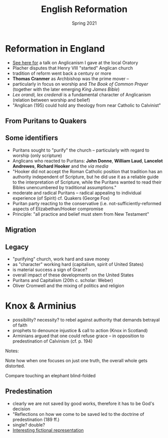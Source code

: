 #+Title:English Reformation 
#+Date: Spring 2021 
#+Email: hathawayd@winthrop.edu
 #+OPTIONS: reveal_width:1000 reveal_height:800 
 #+REVEAL_MARGIN: 0.1
 #+REVEAL_MIN_SCALE: 0.5
 #+REVEAL_MAX_SCALE: 2
 #+REVEAL_HLEVEL: 1h
 #+OPTIONS: toc:1 num:nil
 #+REVEAL_HEAD_PREAMBLE: <meta name="description" content="Org-Reveal">
 #+REVEAL_POSTAMBLE: <p> Created by Dale Hathaway. </p>
 #+REVEAL_PLUGINS: (markdown notes menu)
 #+REVEAL_THEME: beige
#+REVEAL_ROOT: ../../reveal.js/

* Reformation in England
  :PROPERTIES:
  :CUSTOM_ID: reformation-in-england
  :END:
- [[http://sermons-fr-hathaway.blogspot.com/2017/10/anglican-talkmd.html][See here for]] a talk on Anglicanism I gave at the local Oratory 
- Placher disputes that Henry VIII "started" Anglican church
- tradition of reform went back a century or more
- *Thomas Cranmer* as Archbishop was the prime mover --
- particularly in focus on worship and /The Book of Common Prayer/ (together with the later emerging /King James Bible/)
- /Lex orandi, lex credendi/ is a fundamental character of Anglicanism (relation between worship and belief)
- "Anglican (195) could hold any theology from near Catholic to Calvinist"

** From Puritans to Quakers
   :PROPERTIES:
   :CUSTOM_ID: from-puritans-to-quakers
   :END:
#+REVEAL_HTML: <img class="stretch" src="https://image.slidesharecdn.com/02-notes-1227580117733954-9/95/the-new-england-colonies-11-728.jpg">

** Some identifiers
- Puritans sought to "purify" the church -- particularly with regard to worship (only scripture)
- Anglicans who reacted to Puritans: *John Donne*, *William Laud*, *Lancelot Andrewes*, *Richard Hooker* and the /via media/
- "Hooker did not accept the Roman Catholic position that tradition has an authority independent of Scripture, but he did use it as a reliable guide to the interpretation of Scripture, while the Puritans wanted to read their Bibles unencumbered by traditional assumptions."
- moderate and radical Puritans -- radical appealing to individual experience (of Spirit) cf. Quakers (George Fox)
- Puritan party reacting to the conservative (i.e. not-sufficiently-reformed aspects of Elizabethan/Hooker compromise
- Principle: "all practice and belief must stem from New Testament"
** Migration
#+REVEAL_HTML: <img class="stretch" src="https://s3.amazonaws.com/s3.timetoast.com/public/uploads/photos/12647655/The_Great_Puritan_Migration.jpg">


** Legacy 
- "purifying" church, work hard and save money
- as "character" working hard (capitalism, spirit of United States)
- is material success a sign of Grace?
- overall impact of these developments on the United States
- Puritans and Capitalism (20th c. scholar: Weber)
- Oliver Cromwell and the mixing of politics and religion
* Knox & Arminius
  :PROPERTIES:
  :CUSTOM_ID: knox-arminius
  :END:

- possibility? necessity? to rebel against authority that demands betrayal of faith
- prophets to denounce injustice & call to action (Knox in Scotland)
- Arminians argued that one could refuse grace -- in opposition to predestination of Calvinism (cf. p. 194)

#+BEGIN_NOTES
Notes:

Note how when one focuses on just one truth, the overall whole gets
distorted.

Compare touching an elephant blind-folded


#+END_NOTES
** Predestination
   :PROPERTIES:
   :CUSTOM_ID: predestination
   :END:

- clearly we are not saved by good works, therefore it has to be God's decision
- "Reflections on how we come to be saved led to the doctrine of predestination (189 ff.)
- single? double?
- [[https://en.wikipedia.org/wiki/The_Private_Memoirs_and_Confessions_of_a_Justified_Sinner][Interesting fictional representation]] 


